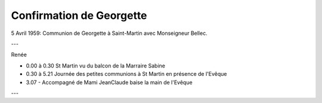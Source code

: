 .. post:: 5 Apr 1959
   :location: Saint-Martin

Confirmation de Georgette
=========================

5 Avril 1959: Communion de Georgette à Saint-Martin avec Monseigneur Bellec.

---

Renée

* 0.00 à 0.30 St Martin vu du balcon de la Marraire Sabine
* 0.30 à 5.21 Journée des petites communions à St Martin en présence de l'Evêque
* 3.07 - Accompagné de Mami JeanClaude baise la main de l'Evêque

---

.. video:: https://raw.githubusercontent.com/films-famille-gros/static/main/videos/14.mp4
   :width: 500
   :height: 300

